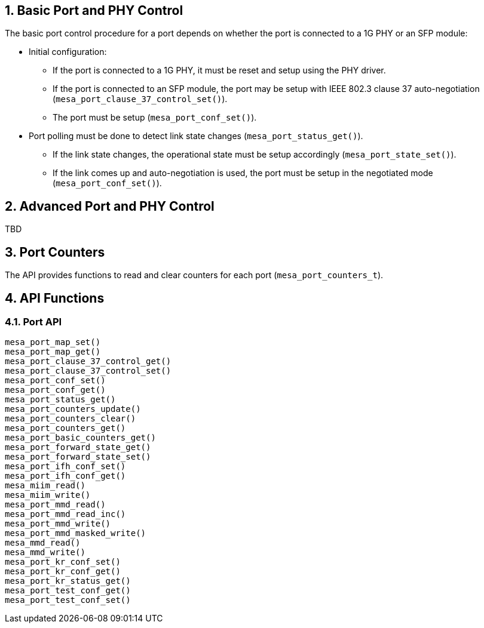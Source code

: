 // Copyright (c) 2004-2020 Microchip Technology Inc. and its subsidiaries.
// SPDX-License-Identifier: MIT

:sectnums:

== Basic Port and PHY Control
The basic port control procedure for a port depends on whether the port is connected to a 1G PHY or an SFP module:

* Initial configuration:
** If the port is connected to a 1G PHY, it must be reset and setup using the PHY driver.
** If the port is connected to an SFP module, the port may be setup with IEEE 802.3 clause 37 auto-negotiation (`mesa_port_clause_37_control_set()`).
** The port must be setup (`mesa_port_conf_set()`).
* Port polling must be done to detect link state changes (`mesa_port_status_get()`).
** If the link state changes, the operational state must be setup accordingly (`mesa_port_state_set()`).
** If the link comes up and auto-negotiation is used, the port must be setup in the negotiated mode (`mesa_port_conf_set()`).

== Advanced Port and PHY Control
TBD

// Items to cover:
// - How this relates to the port-to-device muxing
// - How this relates to the 'VTSS_OPT_PORT_COUNT option
//   - How does this option work when having a mix of port types
// - We need to improve the polling description
//   - What settings needs to be applied the first time mesa_port_conf_set is
//     called?
//   - In the demo application mesa_port_conf_set is also called in the poll
//     loop - I believe this is required...
//   - Is it always enough to poll mesa_port_status_get for state changes? or do
//     we need to ask the PHY for state changes?
//   - 'If the link state changes, the operational state must be setup accordingly' is this only link up/down?
// - Anything the user need to know to
//   - Add dual media support
// - How is this suppose to relate to MEBA?
// - We need to introduce more features:
//   - Different host interfaces
//   - SD??
//   - flow control
//   - aneg, and control of what speeds to advertise, duplex
//   - MTU?
//   - LED settings
//   - Link up/down interrupts
//   - MDI/MDIX
// - Does the 10G ports needs to use other functions?
//
//
// Horatiu: I believe there are lot to add here - can you try to do a brain dump
// of the important items/findings you did when writing the port module.

//- Initialize the drivers:
//To be able to use the phy_driver, you need first to initialize it. To
//initialize, the function 'driver_init' should be called. The purpose of this
//function is to set all the function pointers of the meba_phy_driver_t structure
//to all specific functions of the phy. Meba library has already integrated some
//drivers, to initialize those call the following functions on 'meba_board.so':
//    - meba_default_phy_driver_init
//    - meba_mscc_driver_init
//    - meba_maliby_driver_init
//    - meba_venice_driver_init
//All these functions can be found in:
//meba/include/microchip/ethernet/board/api/phy_driver.h
//
//The initialization of the sfp_drivers is the same as the phy_driver. The only
//difference is that there are other init functions that need to be called. Ex:
//meba/include/microchip/ethernet/board/api/sfp_driver.h
//
//It is developer responsibility to keep track of all existing drivers.
//
//- Attach phy to driver:
//Before attaching the driver to the phy, the phys need to be detected. To detect
//the phy use the function 'mesa_miim_read' to read the register 2 and 3 of the
//phy. This gives the phy id. Based on these registers you get they phy id which
//is (reg2 << 16) | reg3.
//
//Then this value needs to be match with the driver id and anded with the driver
//mask. If the results match then it means that the driver supports the phy.
//Meaning that all the changes to the HW phy needs to go through the driver.
//
//- Attach sfp to driver
//Because it needs to support pluging and removal of the sfp, then you need to
//have a thread that justs iterates all over the ports that have SFP support and
//read over i2c the content of the SFP. If reads some valid data it means that
//there is a SFP inserted. The match between the SFP module and SFP driver is made
//based on the SFP name.
//
//Because there are many names for the SFP. In case there is no exising driver for
//an SFP module, then the function 'meba_fill_driver' will read the content of the
//ROM of SFP module and try to create a SFP driver on the fly. So next time when
//the SFP is inserted it would detect the SFP.
//
//When an SFP is removed, it is possible to see in the status of the sfp port. The
//member 'los' of the struct 'meba_sf_driver_status_t' is true when SFP is
//removed. To improve the response time, the developer subscribe to meba events
//using the function 'vtss_interrupt_source_hook_set'. Then when the SFP is
//removed then a interrupt is generated.
//
//- Template structeres:
//For easy usage you can have a structure that contains 2 drivers(phy and sfp)
//which are by default nullptr, and when a driver can match a phy or sfp, the you
//just assing the driver to the member of the structure.
//
//Eg:
//struct port_instance {
//    ........
//    meba_phy_device_t *_phy;
//    meba_sfp_device_t *_sfp;
//};
//
//After the driver is attached to the device, then it is recommended to reset the
//device, using the function 'meba_XXX_driver_reset'. Which accepts as a parameter
//an interface mode. After this device can be configured using the function
//'meba_XXX_driver_conf_set'.
//
//- Port issues
//Based on the capabilities of the port(which are filled in the meba), it can
//detect if a port is RJ45, SFP or dual media.
//
//The basic flow of the port module is to read the current status of the device
//using the function 'meba_XXX_driver_poll' and then set the desired configuration
//using 'meba_XXX_driver_conf_set'.
//
//The more difficult cases is when the port has dual media support. In this case
//the port_instance should have both pointers(_phy, _sfp) set to some drivers. The
//tricky part is to know from where to read the existing status. For example:
//
//If the port is dual media but is set to use RJ45, then it needs to read the
//status from phy but if it is set to use SFP then it needs to read from SFP. Then
//if both cables are inserted at the same time it needs to know which one to use.
//To do that the port has a capability saing which one to
//prefer(VTSS_APPL_AMS_COPPER_PREFFERED, VTSS_APPL_AMS_FIBER_PREFFERED). Based on
//all this information the port_instance should figure out from where to pull the
//status. To set the configuration for this kind of ports it is similar with ports
//that are not dual media.
//And then based on all this, there is one more case where the phy  is internal
//then it needs to have a variable to store the current state of the
//port(use RJ45/SFP). And if the phy is external then it is possible to get this
//information directly from meba.
//
//Another special case of the ports DM ports that have inserted Cu-SFP modules.
//In this case the developr needs to use the interface SGMII_CISCO.
//
//In case of dual media ports, in case it is changing the media type. It needs to
//turn on or off manually the phy/fiber. For example if the port it is using RJ45
//and then the media type is change to fiber, then the following actions should be
//taken: turn off the phy, configure the mac for SFP, turn on sfp.
//
//When both ports(current port and the other end) are in auto-negatioation mode
//and if one of the ports are changing to force speed, then the other port can't
//detect that. The solution is do a shutdown/no shutdown on the port on which the
//speed was changed.
//
//The current implementation in port module is that the main threads polls the
//status of each port in each second. That can introduce some problems for
//example: a port goes down and up fast, before the thread has the possibility to
//detect that. The solution is to register again for events and when the port goes
//down. Then when the event happens to call all the listeners of the interface.
//
//- Port shutdown
//In case a port is shutdown. Then it needs first to shutdown the port and then
//the phy. Then when the port is enabled, then it needs to enable the phy and then
//the port. Otherwise it MAC will get flush timeouts.

== Port Counters
The API provides functions to read and clear counters for each port (`mesa_port_counters_t`).

== API Functions
=== Port API
`mesa_port_map_set()` +
`mesa_port_map_get()` +
`mesa_port_clause_37_control_get()` +
`mesa_port_clause_37_control_set()` +
`mesa_port_conf_set()` +
`mesa_port_conf_get()` +
`mesa_port_status_get()` +
`mesa_port_counters_update()` +
`mesa_port_counters_clear()` +
`mesa_port_counters_get()` +
`mesa_port_basic_counters_get()` +
`mesa_port_forward_state_get()` +
`mesa_port_forward_state_set()` +
`mesa_port_ifh_conf_set()` +
`mesa_port_ifh_conf_get()` +
`mesa_miim_read()` +
`mesa_miim_write()` +
`mesa_port_mmd_read()` +
`mesa_port_mmd_read_inc()` +
`mesa_port_mmd_write()` +
`mesa_port_mmd_masked_write()` +
`mesa_mmd_read()` +
`mesa_mmd_write()` +
`mesa_port_kr_conf_set()` +
`mesa_port_kr_conf_get()` +
`mesa_port_kr_status_get()` +
`mesa_port_test_conf_get()` +
`mesa_port_test_conf_set()` +
